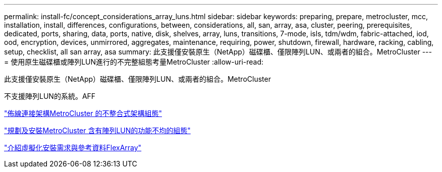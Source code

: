 ---
permalink: install-fc/concept_considerations_array_luns.html 
sidebar: sidebar 
keywords: preparing, prepare, metrocluster, mcc, installation, install, differences, configurations, between, considerations, all, san, array, asa, cluster, peering, prerequisites, dedicated, ports, sharing, data, ports, native, disk, shelves, array, luns, transitions, 7-mode, isls, tdm/wdm, fabric-attached, iod, ood, encryption, devices, unmirrored, aggregates, maintenance, requiring, power, shutdown, firewall, hardware, racking, cabling, setup, checklist, all san array, asa 
summary: 此支援僅安裝原生（NetApp）磁碟櫃、僅限陣列LUN、或兩者的組合。MetroCluster 
---
= 使用原生磁碟櫃或陣列LUN進行的不完整組態考量MetroCluster
:allow-uri-read: 


[role="lead"]
此支援僅安裝原生（NetApp）磁碟櫃、僅限陣列LUN、或兩者的組合。MetroCluster

不支援陣列LUN的系統。AFF

link:task_configure_the_mcc_hardware_components_fabric.html["佈線連接架構MetroCluster 的不整合式架構組態"]

link:concept_planning_for_a_mcc_configuration_with_array_luns.html["規劃及安裝MetroCluster 含有陣列LUN的功能不均的組態"]

https://docs.netapp.com/ontap-9/topic/com.netapp.doc.vs-irrg/home.html["介紹虛擬化安裝需求與參考資料FlexArray"]
